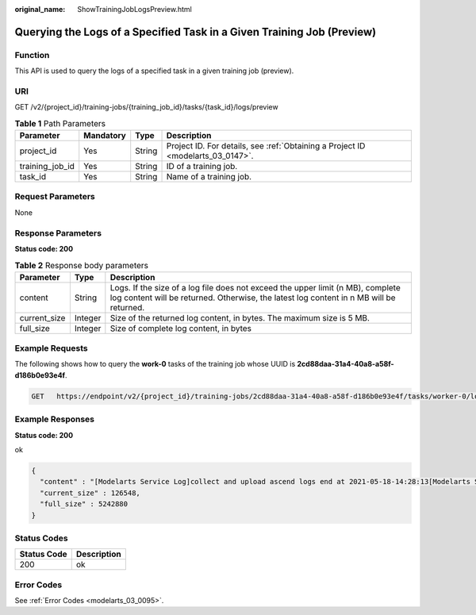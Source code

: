 :original_name: ShowTrainingJobLogsPreview.html

.. _ShowTrainingJobLogsPreview:

Querying the Logs of a Specified Task in a Given Training Job (Preview)
=======================================================================

Function
--------

This API is used to query the logs of a specified task in a given training job (preview).

URI
---

GET /v2/{project_id}/training-jobs/{training_job_id}/tasks/{task_id}/logs/preview

.. table:: **Table 1** Path Parameters

   +-----------------+-----------+--------+---------------------------------------------------------------------------------+
   | Parameter       | Mandatory | Type   | Description                                                                     |
   +=================+===========+========+=================================================================================+
   | project_id      | Yes       | String | Project ID. For details, see :ref:`Obtaining a Project ID <modelarts_03_0147>`. |
   +-----------------+-----------+--------+---------------------------------------------------------------------------------+
   | training_job_id | Yes       | String | ID of a training job.                                                           |
   +-----------------+-----------+--------+---------------------------------------------------------------------------------+
   | task_id         | Yes       | String | Name of a training job.                                                         |
   +-----------------+-----------+--------+---------------------------------------------------------------------------------+

Request Parameters
------------------

None

Response Parameters
-------------------

**Status code: 200**

.. table:: **Table 2** Response body parameters

   +--------------+---------+----------------------------------------------------------------------------------------------------------------------------------------------------------------------------+
   | Parameter    | Type    | Description                                                                                                                                                                |
   +==============+=========+============================================================================================================================================================================+
   | content      | String  | Logs. If the size of a log file does not exceed the upper limit (n MB), complete log content will be returned. Otherwise, the latest log content in n MB will be returned. |
   +--------------+---------+----------------------------------------------------------------------------------------------------------------------------------------------------------------------------+
   | current_size | Integer | Size of the returned log content, in bytes. The maximum size is 5 MB.                                                                                                      |
   +--------------+---------+----------------------------------------------------------------------------------------------------------------------------------------------------------------------------+
   | full_size    | Integer | Size of complete log content, in bytes                                                                                                                                     |
   +--------------+---------+----------------------------------------------------------------------------------------------------------------------------------------------------------------------------+

Example Requests
----------------

The following shows how to query the **work-0** tasks of the training job whose UUID is **2cd88daa-31a4-40a8-a58f-d186b0e93e4f**.

.. code-block:: text

   GET   https://endpoint/v2/{project_id}/training-jobs/2cd88daa-31a4-40a8-a58f-d186b0e93e4f/tasks/worker-0/logs/preview

Example Responses
-----------------

**Status code: 200**

ok

.. code-block::

   {
     "content" : "[Modelarts Service Log]collect and upload ascend logs end at 2021-05-18-14:28:13[Modelarts Service Log]exiting...[Modelarts Service Log]exiting...[Modelarts Service Log]exit with 0[Modelarts Service Log]exit with 0[ModelArts Service Log][INFO][2021/05/18 14:28:14,207]: output-handler finalizing due to: [training finished][ModelArts Service Log][INFO][2021/05/18 14:28:14,207]: output-handler finalized[Modelarts Service Log][sidecar] exiting at 2021-05-18-14:28:14[Modelarts Service Log][sidecar] wait python processes exit...[Modelarts Service Log][sidecar] exit with 0",
     "current_size" : 126548,
     "full_size" : 5242880
   }

Status Codes
------------

=========== ===========
Status Code Description
=========== ===========
200         ok
=========== ===========

Error Codes
-----------

See :ref:`Error Codes <modelarts_03_0095>`.

